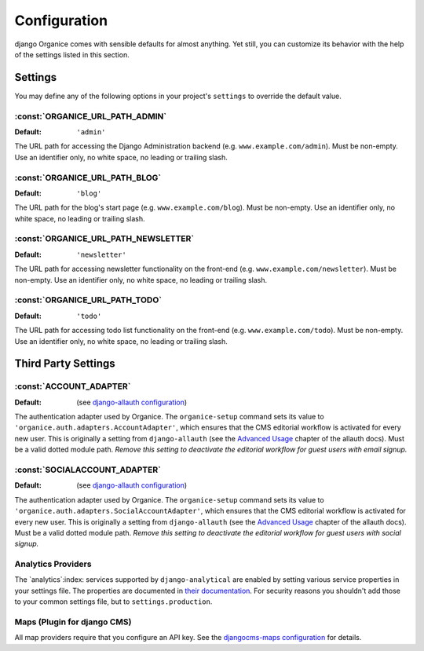 =============
Configuration
=============

django Organice comes with sensible defaults for almost anything.  Yet still, you can customize its
behavior with the help of the settings listed in this section.

.. _settings:

Settings
========

You may define any of the following options in your project's ``settings`` to override the default
value.

:const:`ORGANICE_URL_PATH_ADMIN`
--------------------------------
:Default: ``'admin'``

The URL path for accessing the Django Administration backend (e.g. ``www.example.com/admin``).  Must
be non-empty.  Use an identifier only, no white space, no leading or trailing slash.

:const:`ORGANICE_URL_PATH_BLOG`
-------------------------------
:Default: ``'blog'``

The URL path for the blog's start page (e.g. ``www.example.com/blog``).  Must be non-empty.  Use an
identifier only, no white space, no leading or trailing slash.

:const:`ORGANICE_URL_PATH_NEWSLETTER`
-------------------------------------
:Default: ``'newsletter'``

The URL path for accessing newsletter functionality on the front-end (e.g.
``www.example.com/newsletter``).  Must be non-empty.  Use an identifier only, no white space, no
leading or trailing slash.

:const:`ORGANICE_URL_PATH_TODO`
-------------------------------
:Default: ``'todo'``

The URL path for accessing todo list functionality on the front-end (e.g. ``www.example.com/todo``).
Must be non-empty.  Use an identifier only, no white space, no leading or trailing slash.

Third Party Settings
====================

:const:`ACCOUNT_ADAPTER`
------------------------
:Default: (see `django-allauth configuration`_)

The authentication adapter used by Organice.  The ``organice-setup`` command sets its value to
``'organice.auth.adapters.AccountAdapter'``, which ensures that the CMS editorial workflow
is activated for every new user.  This is originally a setting from ``django-allauth`` (see the
`Advanced Usage`_ chapter of the allauth docs).  Must be a valid dotted module path.
*Remove this setting to deactivate the editorial workflow for guest users with email signup.*

:const:`SOCIALACCOUNT_ADAPTER`
-------------------------------
:Default: (see `django-allauth configuration`_)

The authentication adapter used by Organice.  The ``organice-setup`` command sets its value to
``'organice.auth.adapters.SocialAccountAdapter'``, which ensures that the CMS editorial workflow
is activated for every new user.  This is originally a setting from ``django-allauth`` (see the
`Advanced Usage`_ chapter of the allauth docs).  Must be a valid dotted module path.
*Remove this setting to deactivate the editorial workflow for guest users with social signup.*

Analytics Providers
-------------------

The `analytics`:index: services supported by ``django-analytical`` are enabled by setting various
service properties in your settings file.  The properties are documented in `their documentation`_.
For security reasons you shouldn't add those to your common settings file, but to
``settings.production``.

Maps (Plugin for django CMS)
----------------------------

All map providers require that you configure an API key.  See the `djangocms-maps configuration`_
for details.

.. _django-allauth configuration:
    http://django-allauth.readthedocs.io/en/latest/configuration.html?highlight=ACCOUNT_ADAPTER
.. _Advanced Usage:
    http://django-allauth.readthedocs.io/en/latest/advanced.html#creating-and-populating-user-instances
.. _`their documentation`: https://pythonhosted.org/django-analytical/install.html#enabling-the-services
.. _djangocms-maps configuration: https://github.com/Organice/djangocms-maps#configuration
